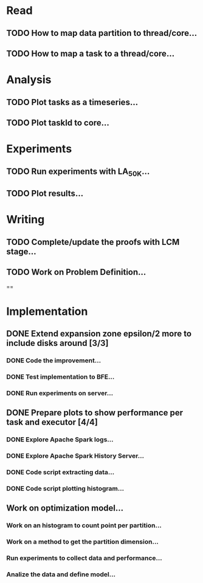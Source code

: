* Read
** TODO How to map data partition to thread/core...
** TODO How to map a task to a thread/core...

* Analysis
** TODO Plot tasks as a timeseries...
** TODO Plot taskId to core...

* Experiments
** TODO Run experiments with LA_50K...
** TODO Plot results...

* Writing
** TODO Complete/update the proofs with LCM stage...
** TODO Work on Problem Definition...

==

* Implementation
** DONE Extend expansion zone epsilon/2 more to include disks around [3/3]
   CLOSED: [2020-07-04 Sat 09:46] SCHEDULED: <2020-06-29 Mon>
*** DONE Code the improvement...
    CLOSED: [2020-06-29 Mon 19:48]
*** DONE Test implementation to BFE...
    CLOSED: [2020-07-03 Fri 08:12]
*** DONE Run experiments on server...
    CLOSED: [2020-07-03 Fri 08:12]

** DONE Prepare plots to show performance per task and executor [4/4]
   CLOSED: [2020-07-04 Sat 09:46] SCHEDULED: <2020-06-30 Tue>
*** DONE Explore Apache Spark logs...
    CLOSED: [2020-07-03 Fri 08:12]
*** DONE Explore Apache Spark History Server...
    CLOSED: [2020-07-03 Fri 08:12]
*** DONE Code script extracting data...
    CLOSED: [2020-07-03 Fri 08:12]
*** DONE Code script plotting histogram...
    CLOSED: [2020-07-03 Fri 08:12]



** Work on optimization model...
*** Work on an histogram to count point per partition...
*** Work on a method to get the partition dimension...
*** Run experiments to collect data and performance...
*** Analize the data and define model...
